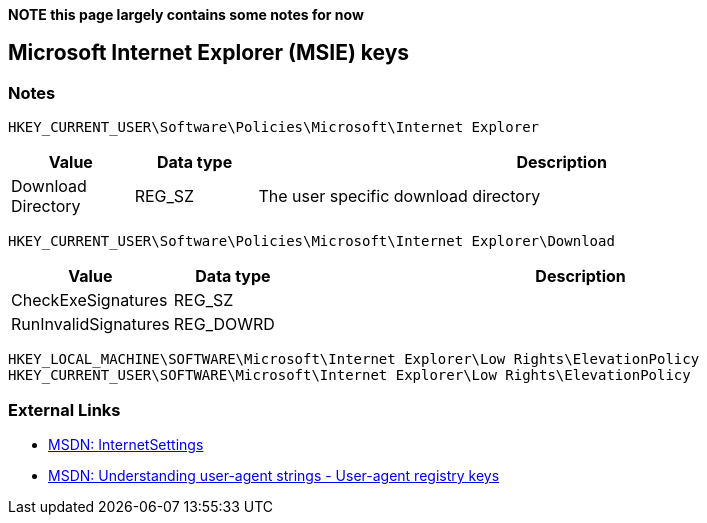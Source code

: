 *NOTE this page largely contains some notes for now*

== Microsoft Internet Explorer (MSIE) keys

=== Notes
....
HKEY_CURRENT_USER\Software\Policies\Microsoft\Internet Explorer
....

[cols="1,1,5",options="header"]
|===
| Value | Data type | Description
| Download Directory | REG_SZ | The user specific download directory
|===

....
HKEY_CURRENT_USER\Software\Policies\Microsoft\Internet Explorer\Download
....

[cols="1,1,5",options="header"]
|===
| Value | Data type | Description
| CheckExeSignatures | REG_SZ |
| RunInvalidSignatures | REG_DOWRD |
|===

....
HKEY_LOCAL_MACHINE\SOFTWARE\Microsoft\Internet Explorer\Low Rights\ElevationPolicy
HKEY_CURRENT_USER\SOFTWARE\Microsoft\Internet Explorer\Low Rights\ElevationPolicy
....

=== External Links

* http://msdn.microsoft.com/en-us/library/cc232625.aspx[MSDN: InternetSettings]
* http://msdn.microsoft.com/en-us/library/ms537503(v=vs.85).aspx#UARegistry[MSDN: Understanding user-agent strings - User-agent registry keys]
